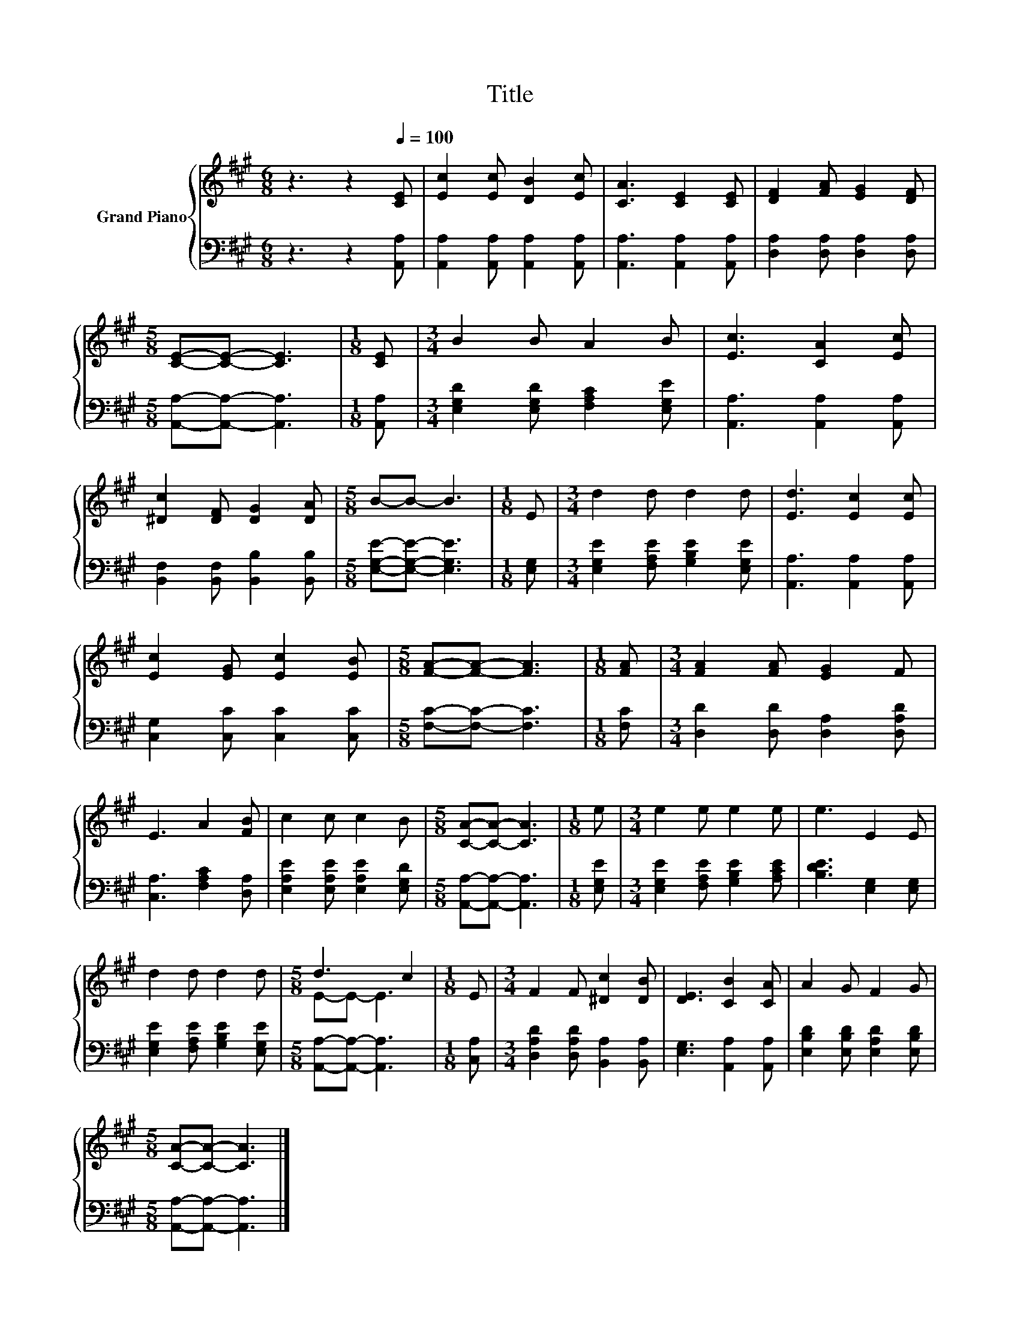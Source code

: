 X:1
T:Title
%%score { ( 1 3 ) | 2 }
L:1/8
M:6/8
K:A
V:1 treble nm="Grand Piano"
V:3 treble 
V:2 bass 
V:1
 z3 z2[Q:1/4=100] [CE] | [Ec]2 [Ec] [DB]2 [Ec] | [CA]3 [CE]2 [CE] | [DF]2 [FA] [EG]2 [DF] | %4
[M:5/8] [CE]-[CE]- [CE]3 |[M:1/8] [CE] |[M:3/4] B2 B A2 B | [Ec]3 [CA]2 [Ec] | %8
 [^Dc]2 [DF] [DG]2 [DA] |[M:5/8] B-B- B3 |[M:1/8] E |[M:3/4] d2 d d2 d | [Ed]3 [Ec]2 [Ec] | %13
 [Ec]2 [EG] [Ec]2 [EB] |[M:5/8] [FA]-[FA]- [FA]3 |[M:1/8] [FA] |[M:3/4] [FA]2 [FA] [EG]2 F | %17
 E3 A2 [FB] | c2 c c2 B |[M:5/8] [CA]-[CA]- [CA]3 |[M:1/8] e |[M:3/4] e2 e e2 e | e3 E2 E | %23
 d2 d d2 d |[M:5/8] d3 c2 |[M:1/8] E |[M:3/4] F2 F [^Dc]2 [DB] | [DE]3 [CB]2 [CA] | A2 G F2 G | %29
[M:5/8] [CA]-[CA]- [CA]3 |] %30
V:2
 z3 z2 [A,,A,] | [A,,A,]2 [A,,A,] [A,,A,]2 [A,,A,] | [A,,A,]3 [A,,A,]2 [A,,A,] | %3
 [D,A,]2 [D,A,] [D,A,]2 [D,A,] |[M:5/8] [A,,A,]-[A,,A,]- [A,,A,]3 |[M:1/8] [A,,A,] | %6
[M:3/4] [E,G,D]2 [E,G,D] [F,A,C]2 [E,G,E] | [A,,A,]3 [A,,A,]2 [A,,A,] | %8
 [B,,F,]2 [B,,F,] [B,,B,]2 [B,,B,] |[M:5/8] [E,G,E]-[E,G,E]- [E,G,E]3 |[M:1/8] [E,G,] | %11
[M:3/4] [E,G,E]2 [F,A,E] [G,B,E]2 [E,G,E] | [A,,A,]3 [A,,A,]2 [A,,A,] | %13
 [C,G,]2 [C,C] [C,C]2 [C,C] |[M:5/8] [F,C]-[F,C]- [F,C]3 |[M:1/8] [F,C] | %16
[M:3/4] [D,D]2 [D,D] [D,A,]2 [D,A,D] | [C,A,]3 [F,A,C]2 [D,A,] | %18
 [E,A,E]2 [E,A,E] [E,A,E]2 [E,G,D] |[M:5/8] [A,,A,]-[A,,A,]- [A,,A,]3 |[M:1/8] [E,G,E] | %21
[M:3/4] [E,G,E]2 [F,A,E] [G,B,E]2 [A,CE] | [B,DE]3 [E,G,]2 [E,G,] | %23
 [E,G,E]2 [F,A,E] [G,B,E]2 [E,G,E] |[M:5/8] [A,,A,]-[A,,A,]- [A,,A,]3 |[M:1/8] [C,A,] | %26
[M:3/4] [D,A,D]2 [D,A,D] [B,,A,]2 [B,,A,] | [E,G,]3 [A,,A,]2 [A,,A,] | %28
 [E,B,D]2 [E,B,D] [E,A,D]2 [E,B,D] |[M:5/8] [A,,A,]-[A,,A,]- [A,,A,]3 |] %30
V:3
 x6 | x6 | x6 | x6 |[M:5/8] x5 |[M:1/8] x |[M:3/4] x6 | x6 | x6 |[M:5/8] x5 |[M:1/8] x | %11
[M:3/4] x6 | x6 | x6 |[M:5/8] x5 |[M:1/8] x |[M:3/4] x6 | x6 | x6 |[M:5/8] x5 |[M:1/8] x | %21
[M:3/4] x6 | x6 | x6 |[M:5/8] E-E- E3 |[M:1/8] x |[M:3/4] x6 | x6 | x6 |[M:5/8] x5 |] %30

